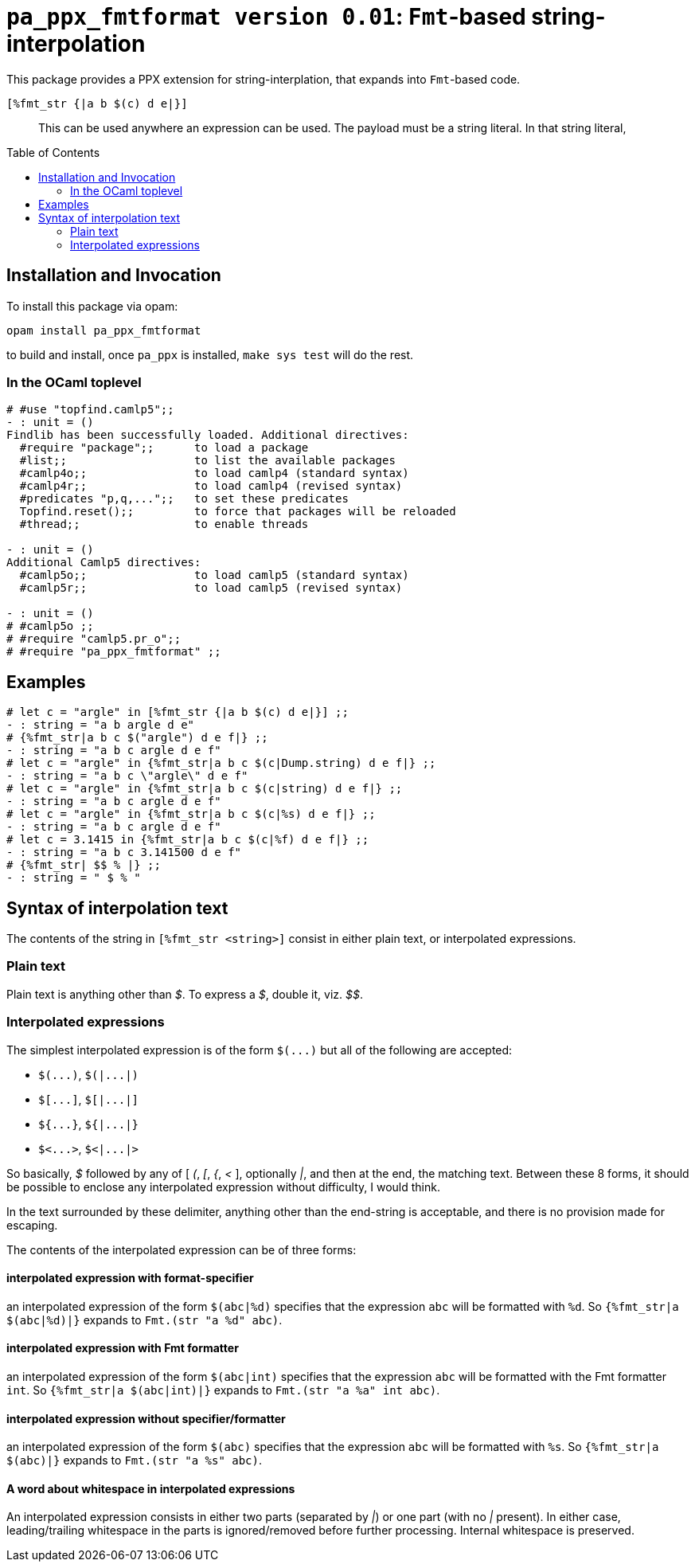 `pa_ppx_fmtformat version 0.01`: `Fmt`-based string-interpolation
=================================================================
:toc:
:toc-placement: preamble

This package provides a PPX extension for string-interplation, that
expands into `Fmt`-based code.

`[%fmt_str {|a b $(c) d e|}]`::

This can be used anywhere an expression can be used.  The payload must
be a string literal.  In that string literal, 

== Installation and Invocation

To install this package via opam:
```
opam install pa_ppx_fmtformat
```

to build and install, once `pa_ppx` is installed, `make sys test` will do the rest.

=== In the OCaml toplevel

```ocaml
# #use "topfind.camlp5";;
- : unit = ()
Findlib has been successfully loaded. Additional directives:
  #require "package";;      to load a package
  #list;;                   to list the available packages
  #camlp4o;;                to load camlp4 (standard syntax)
  #camlp4r;;                to load camlp4 (revised syntax)
  #predicates "p,q,...";;   to set these predicates
  Topfind.reset();;         to force that packages will be reloaded
  #thread;;                 to enable threads

- : unit = ()
Additional Camlp5 directives:
  #camlp5o;;                to load camlp5 (standard syntax)
  #camlp5r;;                to load camlp5 (revised syntax)

- : unit = ()
# #camlp5o ;;
# #require "camlp5.pr_o";;
# #require "pa_ppx_fmtformat" ;;
```

== Examples

```ocaml
# let c = "argle" in [%fmt_str {|a b $(c) d e|}] ;;
- : string = "a b argle d e"
# {%fmt_str|a b c $("argle") d e f|} ;;
- : string = "a b c argle d e f"
# let c = "argle" in {%fmt_str|a b c $(c|Dump.string) d e f|} ;;
- : string = "a b c \"argle\" d e f"
# let c = "argle" in {%fmt_str|a b c $(c|string) d e f|} ;;
- : string = "a b c argle d e f"
# let c = "argle" in {%fmt_str|a b c $(c|%s) d e f|} ;;
- : string = "a b c argle d e f"
# let c = 3.1415 in {%fmt_str|a b c $(c|%f) d e f|} ;;
- : string = "a b c 3.141500 d e f"
# {%fmt_str| $$ % |} ;;
- : string = " $ % "
```

== Syntax of interpolation text

The contents of the string in `[%fmt_str <string>]` consist in either
plain text, or interpolated expressions.

=== Plain text

Plain text is anything other than '$'.  To express a '$', double it, viz. '$$'.

=== Interpolated expressions

The simplest interpolated expression is of the form `$(...)` but all of the following are accepted:

* `$(...)`,  `$(|...|)`
* `$[...]`,  `$[|...|]`
* `${...}`,  `${|...|}`
* `$<...>`,  `$<|...|>`

So basically, '$' followed by any of [ '(', '[', '{', '<' ],
optionally '|', and then at the end, the matching text.  Between these
8 forms, it should be possible to enclose any interpolated expression
without difficulty, I would think.

In the text surrounded by these delimiter, anything other than the
end-string is acceptable, and there is no provision made for escaping.

The contents of the interpolated expression can be of three forms:

==== interpolated expression with format-specifier

an interpolated expression of the form `$(abc|%d)` specifies that the
expression `abc` will be formatted with `%d`.  So `{%fmt_str|a $(abc|%d)|}` expands to
`Fmt.(str "a %d" abc)`.

==== interpolated expression with Fmt formatter

an interpolated expression of the form `$(abc|int)` specifies that the
expression `abc` will be formatted with the Fmt formatter `int`.  So `{%fmt_str|a $(abc|int)|}` expands to
`Fmt.(str "a %a" int abc)`.

==== interpolated expression without specifier/formatter

an interpolated expression of the form `$(abc)` specifies that the
expression `abc` will be formatted with `%s`.  So `{%fmt_str|a $(abc)|}` expands to
`Fmt.(str "a %s" abc)`.

==== A word about whitespace in interpolated expressions

An interpolated expression consists in either two parts (separated by
'|') or one part (with no '|' present).  In either case,
leading/trailing whitespace in the parts is ignored/removed before
further processing.  Internal whitespace is preserved.